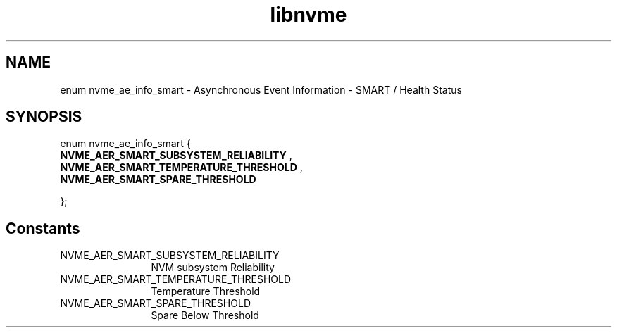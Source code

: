 .TH "libnvme" 9 "enum nvme_ae_info_smart" "October 2024" "API Manual" LINUX
.SH NAME
enum nvme_ae_info_smart \- Asynchronous Event Information - SMART / Health Status
.SH SYNOPSIS
enum nvme_ae_info_smart {
.br
.BI "    NVME_AER_SMART_SUBSYSTEM_RELIABILITY"
, 
.br
.br
.BI "    NVME_AER_SMART_TEMPERATURE_THRESHOLD"
, 
.br
.br
.BI "    NVME_AER_SMART_SPARE_THRESHOLD"

};
.SH Constants
.IP "NVME_AER_SMART_SUBSYSTEM_RELIABILITY" 12
NVM subsystem Reliability
.IP "NVME_AER_SMART_TEMPERATURE_THRESHOLD" 12
Temperature Threshold
.IP "NVME_AER_SMART_SPARE_THRESHOLD" 12
Spare Below Threshold
